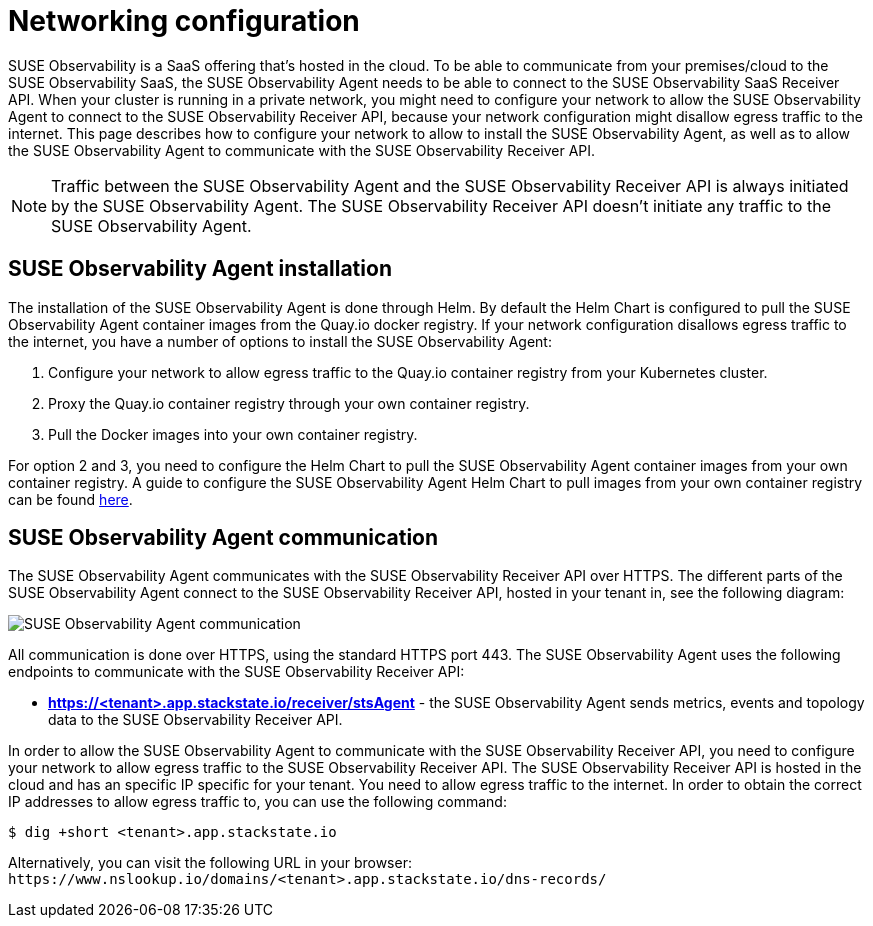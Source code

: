 = Networking configuration
:description: SUSE Observability

SUSE Observability is a SaaS offering that's hosted in the cloud. To be able to communicate from your premises/cloud to the SUSE Observability SaaS, the SUSE Observability Agent needs to be able to connect to the SUSE Observability SaaS Receiver API.
When your cluster is running in a private network, you might need to configure your network to allow the SUSE Observability Agent to connect to the SUSE Observability Receiver API, because your network configuration might disallow egress traffic to the internet. This page describes how to configure your network to allow to install the SUSE Observability Agent, as well as to allow the SUSE Observability Agent to communicate with the SUSE Observability Receiver API.

[NOTE]
====
Traffic between the SUSE Observability Agent and the SUSE Observability Receiver API is always initiated by the SUSE Observability Agent. The SUSE Observability Receiver API doesn't initiate any traffic to the SUSE Observability Agent.
====


== SUSE Observability Agent installation

The installation of the SUSE Observability Agent is done through Helm. By default the Helm Chart is configured to pull the SUSE Observability Agent container images from the Quay.io docker registry. If your network configuration disallows egress traffic to the internet, you have a number of options to install the SUSE Observability Agent:

. Configure your network to allow egress traffic to the Quay.io container registry from your Kubernetes cluster.
. Proxy the Quay.io container registry through your own container registry.
. Pull the Docker images into your own container registry.

For option 2 and 3, you need to configure the Helm Chart to pull the SUSE Observability Agent container images from your own container registry. A guide to configure the SUSE Observability Agent Helm Chart to pull images from your own container registry can be found xref:/k8s-suse-rancher-prime-agent-air-gapped.adoc[here].

== SUSE Observability Agent communication

The SUSE Observability Agent communicates with the SUSE Observability Receiver API over HTTPS. The different parts of the SUSE Observability Agent connect to the SUSE Observability Receiver API, hosted in your tenant in, see the following diagram:

image::../.gitbook/assets/k8s/k8s-agent-communication.png[SUSE Observability Agent communication]

All communication is done over HTTPS, using the standard HTTPS port 443. The SUSE Observability Agent uses the following endpoints to communicate with the SUSE Observability Receiver API:

* *https://<tenant>.app.stackstate.io/receiver/stsAgent* - the SUSE Observability Agent sends metrics, events and topology data to the SUSE Observability Receiver API.

In order to allow the SUSE Observability Agent to communicate with the SUSE Observability Receiver API, you need to configure your network to allow egress traffic to the SUSE Observability Receiver API. The SUSE Observability Receiver API is hosted in the cloud and has an specific IP specific for your tenant. You need to allow egress traffic to the internet. In order to obtain the correct IP addresses to allow egress traffic to, you can use the following command:

[,bash]
----
$ dig +short <tenant>.app.stackstate.io
----

Alternatively, you can visit the following URL in your browser: `+https://www.nslookup.io/domains/<tenant>.app.stackstate.io/dns-records/+`
